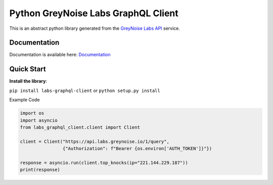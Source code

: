 ====================================
Python GreyNoise Labs GraphQL Client
====================================

.. image:: https://img.shields.io/badge/License-MIT-yellow.svg
    :target: https://opensource.org/licenses/MIT

This is an abstract python library generated from the `GreyNoise Labs API`_ service.

.. _GreyNoise Labs API: https://api.labs.greynoise.io/

Documentation
=============
Documentation is available here: `Documentation`_

.. _Documentation: https://api.labs.greynoise.io/1/docs/

Quick Start
===========
**Install the library**:

``pip install labs-graphql-client`` or ``python setup.py install``

Example Code

..  code-block:: python

    import os
    import asyncio
    from labs_graphql_client.client import Client

    client = Client("https://api.labs.greynoise.io/1/query",
                    {"Authorization": f"Bearer {os.environ['AUTH_TOKEN']}"})

    response = asyncio.run(client.top_knocks(ip="221.144.229.187"))
    print(response)
